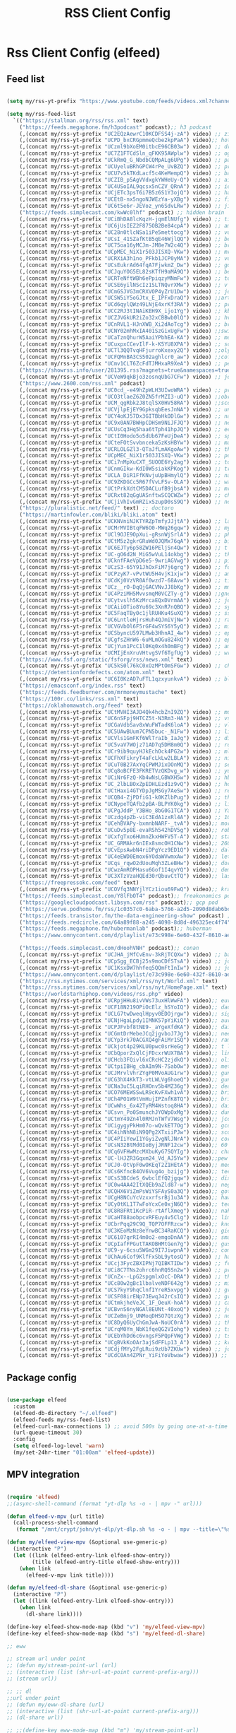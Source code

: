 #+title: RSS Client Config
#+PROPERTY: header-args:emacs-lisp :tangle ../emacs.d/rss.el

* Rss Client Config (elfeed)
** Feed list

#+begin_src emacs-lisp

  (setq my/rss-yt-prefix "https://www.youtube.com/feeds/videos.xml?channel_id=")

  (setq my/rss-feed-list
    `(("https://stallman.org/rss/rss.xml" text)
      ("https://feeds.megaphone.fm/h3podcast" podcast);; h3 podcast
      (,(concat my/rss-yt-prefix "UC2EQzAewrC10KCDFSS4j-zA") video) ;; zig showtime
      (,(concat my/rss-yt-prefix "UCPD_bxCRGpmmeQcbe2kpPaA") video);; hot ones
      (,(concat my/rss-yt-prefix "UCzml9bXoEM0itbcE96CB03w") video) ;; dronebot
      (,(concat my/rss-yt-prefix "UC7Z1FTCdSln_qFKK95AWplw") video) ;; ogldev
      (,(concat my/rss-yt-prefix "UCkRmQ_G_NbdbCQMpALg6UPg") video) ;; parens
      (,(concat my/rss-yt-prefix "UCUyeluBRhGPCW4rPe_UvBZQ") video) ;; primetime
      (,(concat my/rss-yt-prefix "UCU7v5kTKdLacf5c4KeMempQ") video) ;; baker
      (,(concat my/rss-yt-prefix "UCZIB_p5AgVVdxgkYWHeUy-Q") video) ;; aimee
      (,(concat my/rss-yt-prefix "UC4USoIAL9qcsx5nCZV_QRnA") video) ;; idubbz
      (,(concat my/rss-yt-prefix "UCjETc3psT6i7B5z6S1Y3ojQ") video) ;; ham radio tube
      (,(concat my/rss-yt-prefix "UCEtB-nx5ngoNJWEzYa-yXBg") video) ;; film joy
      (,(concat my/rss-yt-prefix "UC6t5e6r-JEVoz_yn6SdvLRw") video) ;; jim hart
      ("https://feeds.simplecast.com/kwWc0lhf" podcast) ;; hidden brain
      (,(concat my/rss-yt-prefix "UCiBhDA8lcKqzH-jqmElNUfg") video) ;; tigran
      (,(concat my/rss-yt-prefix "UC6jUsIEZ2F875OB2Be84cpA") video) ;; ampersand
      (,(concat my/rss-yt-prefix "UC28n0tlcNSa1iPe5mettocg") video) ;; voidzilla
      (,(concat my/rss-yt-prefix "UCsI_41SZafKtB5qE46WjlQQ") video) ;; becky stern
      (,(concat my/rss-yt-prefix "UC75oa16yMCJm-JM8e7W2c4Q") video) ;; broderick
      (,(concat my/rss-yt-prefix "UCpMEC_NiX1r503JISXQ-VKw") video) ;; mrporter
      (,(concat my/rss-yt-prefix "UCRXiA3h1no_PFkb1JCP0yMA") video) ;; vogue
      (,(concat my/rss-yt-prefix "UCsEukrAd64fqA7FjwkmZ_Dw") video) ;; gq
      (,(concat my/rss-yt-prefix "UCJquYOG5EL82sKTfH9aMA9Q") video) ;; beato
      (,(concat my/rss-yt-prefix "UCRTeNftWBh6ePpiqzyMNmFw") video) ;; tonebase
      (,(concat my/rss-yt-prefix "UCSE6yilNScIz1SLTNQvrXMw") video) ;; v piano
      (,(concat my/rss-yt-prefix "UCmGSJVG3mCRXVOP4yZrU1Dw") video) ;; johnny harris
      (,(concat my/rss-yt-prefix "UCSW5iY5oGJtx_E_IPFxDraQ") video) ;;art of st
      (,(concat my/rss-yt-prefix "UCd6qylQWz49LNjE4xrKf3RA") video) ;; prof simon holland
      (,(concat my/rss-yt-prefix "UCC2RJ3tINAiKEH9X_ijo1Yg") video) ;; kb9vbr
      (,(concat my/rss-yt-prefix "UCZJVGkUR2iZo32xCBBwb0lQ") video) ;; hv metal horizons
      (,(concat my/rss-yt-prefix "UCnRVL1-HJnXWB_Xi2dAoTcg") video) ;; brian johnaon
      (,(concat my/rss-yt-prefix "UCNY02mhMxIA401SzGixUgFw") video) ;;swingles
      (,(concat my/rss-yt-prefix "UCaTznQhurW5AaiYPbhEA-KA") video) ;; molly rocket
      (,(concat my/rss-yt-prefix "UCuxpxCCevIlF-k-K5YU8XPA") video) ;; scott kilmer
      (,(concat my/rss-yt-prefix "UCTl3QQTvqHFjurroKxexy2Q") video) ;;olympics
      (,(concat my/rss-yt-prefix "UCFQMnBA3CS502aghlcr0_aw") video) ;;coffeezilla
      (,(concat my/rss-yt-prefix "UCmv1CLT6ZcFdTJMHxaR9XeA") video) ;; pentatonix
      ("https://showrss.info/user/281395.rss?magnets=true&namespaces=true&name=null&quality=null&re=null" text) ;; tv show feed
      (,(concat my/rss-yt-prefix "UCVeW9qkBjo3zosnqUbG7CFw") video) ;; john hammond
      ("https://www.2600.com/rss.xml" podcast)
      (,(concat my/rss-yt-prefix "UC0cd_-e49hZpWLH3UIwoWRA") video) ;; prof dave
      (,(concat my/rss-yt-prefix "UCO3tlaeZ6Z0ZN5frMZI3-uQ") video) ;;obrien
      (,(concat my/rss-yt-prefix "UCM_qgRbk2J8tqlSX0HV58RA") video) ;;sco
      (,(concat my/rss-yt-prefix "UCVjlpEjEY9GpksqbEesJnNA") video) ;; uncle roger
      (,(concat my/rss-yt-prefix "UCY4oKJ57Dx3GITBbHkODlGw") video) ;; natty
      (,(concat my/rss-yt-prefix "UC9x0AN7BWHpCDHSm9NiJFJQ") video) ;; net chuck
      (,(concat my/rss-yt-prefix "UCUsCq3Hq5haa6tTph41hpJQ") video) ;; ecklund
      (,(concat my/rss-yt-prefix "UCtI0Hodo5o5dUb67FeUjDeA") video) ;; spacex
      (,(concat my/rss-yt-prefix "UCteFOtSvvbnceka5zKsHBYw") video) ;; maggie rogers
      (,(concat my/rss-yt-prefix "UCRLOLGZl3-QTaJfLmAKgoAw") video) ;; thrall
      (,(concat my/rss-yt-prefix "UCpMEC_NiX1r503JISXQ-VKw") video) ;; porter
      (,(concat my/rss-yt-prefix "UCi7nMpXuCXT_SUOOE6Yy2ag") video) ;; tom ford
      (,(concat my/rss-yt-prefix "UCnmGIkw-KdI0W5siakKPKog") video) ;; trahan
      (,(concat my/rss-yt-prefix "UCLA_DiR1FfKNvjuUpBHmylQ") video) ;; nasa
      (,(concat my/rss-yt-prefix "UC9ZKDGCc5R67fVvLFSv-OLA") video) ;; war poet
      (,(concat my/rss-yt-prefix "UCtPrkXdtCM5DACLufB9jbsA") video) ;; mrballen
      (,(concat my/rss-yt-prefix "UCRxt82qGgUASnftwSCQCWZw") video) ;; chenry
      (,(concat my/rss-yt-prefix "UCjiVhIvGmRZixSzupD0sS9Q") video) ;; noobs
      ("https://pluralistic.net/feed/" text) ;; doctoro
      ("https://martinfowler.com/bliki/bliki.atom" text)
      (,(concat my/rss-yt-prefix "UCKNVniNJKTYRZpTmfyJJjtA") video) ;; lavery
      (,(concat my/rss-yt-prefix "UCMrMVIBtqFW6O0-MWq26gqw") video) ;; my mechanics
      (,(concat my/rss-yt-prefix "UCl9OJE9OpXui-gRsnWjSrlA") video) ;; photon
      (,(concat my/rss-yt-prefix "UCtM5z2gkrGRuWd0JQMx76qA") video) ;; big clive
      (,(concat my/rss-yt-prefix "UC6EJTy6p58ZW16PEljSn4Qw") video) ;; t nagy
      (,(concat my/rss-yt-prefix "UC-gO6d2N_MiG5wVuL14okbg") video) ;; tkennedy
      (,(concat my/rss-yt-prefix "UCknfFAeVpD6e5-9wriAGVwg") video) ;; pickles
      (,(concat my/rss-yt-prefix "UCzS3-65Y91JhOxFiM7j6grg") video) ;; fod
      (,(concat my/rss-yt-prefix "UCPzyK7-vPvtWU5H4vjK1xjw") video) ;; amythyst
      (,(concat my/rss-yt-prefix "UCdKj0VzVR0Af0wzd7-68Avw") video) ;; tim henson
      (,(concat my/rss-yt-prefix "UCz__rO-DqQjGACVNvJJ8bKg") video) ;; mmf
      (,(concat my/rss-yt-prefix "UC4PziMH5MvvsmqM0VCZTy-g") video) ;;gnorton
      (,(concat my/rss-yt-prefix "UCytvslh5KzMrcaEQxDVrmAA") video) ;; joetroop
      (,(concat my/rss-yt-prefix "UCAiiOTio8Yu69c3XnR7nQBQ") video) ;; system crafters
      (,(concat my/rss-yt-prefix "UC5FaqTBy0c1jlRUHKu4SuXQ") video) ;; sstrength
      (,(concat my/rss-yt-prefix "UC6LntleHjrsHuh4QJmiVjNw") video) ;; rain country
      (,(concat my/rss-yt-prefix "UCVGVbOl6F5rGF4wSYS6Y5yQ") video) ;; mi garden
      (,(concat my/rss-yt-prefix "UCSbyncU597LMwb3HhnAI_4w") video) ;; epic garden
      (,(concat my/rss-yt-prefix "UCgfsZHnW6-6uMLmOGu824kQ") video) ;; epic home
      (,(concat my/rss-yt-prefix "UCjYun1PcC1l0Kq0x4h0mBFg") video) ;; am homestead
      (,(concat my/rss-yt-prefix "UCMIjEnXruVHtvgSVf6TgfUg") video) ;; wranglerstar
      ("https://www.fsf.org/static/fsforg/rss/news.xml" text)
      (,(concat my/rss-yt-prefix "UC5kS0l76kC0xOzMPtOmSFGw") video) ;; chess
      ("https://detentionfordefects.com/atom.xml" text)
      (,(concat my/rss-yt-prefix "UC6I0KzAD7uFTL1qzxyunkvA") video) ;; blacktail
      ("https://emacsconf.org/index.rss" text)
      ("https://feeds.feedburner.com/mrmoneymustache" text)
      ("https://100r.co/links/rss.xml" text)
      ("https://oklahomawatch.org/feed" text)
      (,(concat my/rss-yt-prefix "UCtMVHI3AJD4Qk4hcbZnI9ZQ") video) ;; mudahar
      (,(concat my/rss-yt-prefix "UC6nSFpj9HTCZ5t-N3Rm3-HA") video) ;; vsauce
      (,(concat my/rss-yt-prefix "UCGaVdbSav8xWuFWTadK6loA") video) ;; vlogbros
      (,(concat my/rss-yt-prefix "UC5UAwBUum7CPN5buc-_N1Fw") video) ;; linux exp
      (,(concat my/rss-yt-prefix "UCVls1GmFKf6WlTraIb_IaJg") video) ;; distrotube
      (,(concat my/rss-yt-prefix "UC5vaV7WOjz71AD7q5DM8m0Q") video) ;; room to grow
      (,(concat my/rss-yt-prefix "UCr9ib9quyHJkEchOck4PG2w") video) ;; mlhomestd
      (,(concat my/rss-yt-prefix "UCFhXFikryT4aFcLkLw2LBLA") video) ;; nile red
      (,(concat my/rss-yt-prefix "UCuT0B27AxYqCPWMJixOOnMQ") video) ;; segura
      (,(concat my/rss-yt-prefix "UCq8oBCFE3FKRETVzQKDvg_w") video) ;; yurt
      (,(concat my/rss-yt-prefix "UCiNr6FzQ-Kb4wNsLGBWXH5w") video) ;; hbiogascs
      (,(concat my/rss-yt-prefix "UC_2lbLBOxZpEDHLEzd1z9vQ") video) ;; homebiogas
      (,(concat my/rss-yt-prefix "UCtHaxi4GTYDpJgMSGy7AeSw") video) ;; reeves
      (,(concat my/rss-yt-prefix "UCQB4-ZjPDfiG1-k0KZlbPug") video) ;; thundercat
      (,(concat my/rss-yt-prefix "UCNypeTQAfb2pBA-BLPYK0kg") video) ;; linvega
      (,(concat my/rss-yt-prefix "UCPgJddP_Y3BHo_8bG0G1TCA") video) ;; Yanis
      (,(concat my/rss-yt-prefix "UCzdg4pZb-viC3EdA1zxRl4A") video) ;; 100r
      (,(concat my/rss-yt-prefix "UCehBVAPy-bxmnbNARF-_tvA") video);; more perfect union
      (,(concat my/rss-yt-prefix "UCuDv5p8E-evaRSh542hDV5g") video);; robert reich
      (,(concat my/rss-yt-prefix "UCxfgTxo6HUmnZkxHWFV5T-A") video);; stars
      (,(concat my/rss-yt-prefix "UC_GRMAkr6nIEx8smcOH1CNw") video);; 2600
      (,(concat my/rss-yt-prefix "UCvEpsAwbN4riDPgYcz9ED1Q") video);; dallas records
      (,(concat my/rss-yt-prefix "UC4eEWD0Emox6YOdaWVwmxAw") video);; let3
      (,(concat my/rss-yt-prefix "UCqs_rqwO2dUouMqh3ZLeBHw") video);; dora
      (,(concat my/rss-yt-prefix "UCwzAmROPHasu6Gof1I4qvYQ") video);; demange
      (,(concat my/rss-yt-prefix "UC3XTzVzaHQEd30rQbuvCtTQ") video);; last week tonight
      ("https://freepressokc.com/feed" text)
      (,(concat my/rss-yt-prefix "UCOVfq3NNYjlYCz1iou69FwQ") video);; kramling
      ("https://feeds.simplecast.com/Y8lFbOT4" podcast);; freakonomics pod
      ("https://googlecloudpodcast.libsyn.com/rss" podcast);; gcp pod
      ("https://serve.podhome.fm/rss/1c0357c0-6aba-5766-a2d5-2090d8dab6bc" podcast);; de podcast
      ("https://feeds.transistor.fm/the-data-engineering-show" podcast) ;; de show
      ("https://feeds.redcircle.com/64a89f88-a245-4098-8d8d-496325ec4f74" podcast) ;;jocko
      ("https://feeds.megaphone.fm/hubermanlab" podcast);; huberman
      ("https://www.omnycontent.com/d/playlist/e73c998e-6e60-432f-8610-ae210140c5b1/a91018a4-ea4f-4130-bf55-ae270180c327/44710ecc-10bb-48d1-93c7-ae270180c33e/podcast.rss" podcast);; stuff you should know

      ("https://feeds.simplecast.com/dHoohVNH" podcast);; conan
      (,(concat my/rss-yt-prefix "UCJHA_jMfCvEnv-3kRjTCQXw") video) ;; babish
      (,(concat my/rss-yt-prefix "UCpSgg_ECBj25s9moCDfSTsA") video) ;; joliver
      (,(concat my/rss-yt-prefix "UC1KsxDW7hhfeq5QQmFtInIw") video) ;; julien
      ("https://www.omnycontent.com/d/playlist/e73c998e-6e60-432f-8610-ae210140c5b1/cf0c25ad-cf01-4da5-ae1c-b0fc015f790e/53ed270b-7147-4f70-81c2-b0fc015fe4ed/podcast.rss" podcast);; better offiline
      ("https://rss.nytimes.com/services/xml/rss/nyt/World.xml" text)
      ("https://rss.nytimes.com/services/xml/rss/nyt/HomePage.xml" text)
      ("https://worldstarhiphop.com/videos/rss.php" video)
      (,(concat my/rss-yt-prefix "UCRpjHHu8ivVWs73uxHlWwFA") video);; eurovision
      (,(concat my/rss-yt-prefix "UCF18N219OPiOcElz_hSYoIQ") video);; dadi
      (,(concat my/rss-yt-prefix "UCLG7twDweqlHpyv0EDOjrgw") video);; sigrid
      (,(concat my/rss-yt-prefix "UCNjHgaLpdy1IMNK57pYiKiQ") video);; aurora
      (,(concat my/rss-yt-prefix "UCPJFvbf8tNE9-_aYgeXfdKA") video);; daigle
      (,(concat my/rss-yt-prefix "UCGmtDrMebeJCq2jgvboJ7Jg") video);; needtobreathe
      (,(concat my/rss-yt-prefix "UCYp3rk70ACGXQ4gFAiMr1SQ") video);; rammstein
      (,(concat my/rss-yt-prefix "UCkjot4p29KLU0pwc0srHeGg") video);; t lindemann
      (,(concat my/rss-yt-prefix "UCbQporZxQlCjFDcxrWUX7BA") video);; lindemann
      (,(concat my/rss-yt-prefix "UCHcb3FQivl6xCRcHC2zjdkQ") video);; oliver tree
      (,(concat my/rss-yt-prefix "UCtpiIBHg_cbAIm9N-7SabOw") video);; metronomy
      (,(concat my/rss-yt-prefix "UCJMrvlVhrZYgP0MVoAUG1rw") video);; gund
      (,(concat my/rss-yt-prefix "UCG3hX4KkT3-vtLWLVg6hoeQ") video);; gund vevo
      (,(concat my/rss-yt-prefix "UCNa3uC5LqiRHOnv5b4MZ36g") video);; dead oceans
      (,(concat my/rss-yt-prefix "UCO76MEWSSwLR9cKvFXwh1vA") video);; bridgersVevo
      (,(concat my/rss-yt-prefix "UCh4PO1W9tVmHujIPZnfK8TQ") video);; bridgers
      (,(concat my/rss-yt-prefix "UCwWhs_6x42TyRM4Wstoq8HA") video);; daily show
      (,(concat my/rss-yt-prefix "UCsvn_Po0SmunchJYOWpOxMg") video);; dunkey
      (,(concat my/rss-yt-prefix "UCtmY49Zn4l0RMJnTWfV7Wsg") video);; jcollier
      (,(concat my/rss-yt-prefix "UCigygyPkHm07o-wQvkET7Og") video);; gcollier
      (,(concat my/rss-yt-prefix "UC4ihNhN8iN9QPg2XTxiiPJw") video);; score
      (,(concat my/rss-yt-prefix "UC4PIiYewI1YGyiZvgNlJNrA") video);; cornell
      (,(concat my/rss-yt-prefix "UCsN32BtMd0IoByjJRNF12cw") video);; 60 mins
      (,(concat my/rss-yt-prefix "UCq6VFHwMzcMXbuKyG7SQYIg") video);; charlie
      (,(concat my/rss-yt-prefix "UC-lHJZR3Gqxm24_Vd_AJ5Yw") video);;pew
      (,(concat my/rss-yt-prefix "UCJ0-OtVpF0wOKEqT2Z1HEtA") video);; medhi
      (,(concat my/rss-yt-prefix "UCs6KfncB4OV6Vug4o_bzijg") video);; techlore
      (,(concat my/rss-yt-prefix "UCsS3BCdeS_6wbclEfQ2jgqw") video);; dixon
      (,(concat my/rss-yt-prefix "UC0w4AA42ItXQEb9aZld87-w") video);; neg
      (,(concat my/rss-yt-prefix "UCQHX6ViZmPsWiYSFAyS0a3Q") video);; gotham
      (,(concat my/rss-yt-prefix "UCgH8NCuYcVzxxrfsrBj1u3A") video);; hawkins
      (,(concat my/rss-yt-prefix "UCy0tKL1T7wFoYcxCe0xjN6Q") video);; tech con
      (,(concat my/rss-yt-prefix "UC8R8FRt1KcPiR-rtAflXmeg") video);; nahre
      (,(concat my/rss-yt-prefix "UCaHT88aobpcvRFEuy4v5Clg") video);; limc
      (,(concat my/rss-yt-prefix "UCbrPqq29C9Q_TQP7OFFRzcw") video);; know your meme
      (,(concat my/rss-yt-prefix "UC3KEoMzNz8eYnwBC34RaKCQ") video);; giertz
      (,(concat my/rss-yt-prefix "UC6107grRI4m0o2-emgoDnAA") video);; smarter e day
      (,(concat my/rss-yt-prefix "UCpIafFPGutTAKOBHMtGen7g") video);; gus johnson
      (,(concat my/rss-yt-prefix "UC9-y-6csu5WGm29I7JiwpnA") video);; computerphile
      (,(concat my/rss-yt-prefix "UChAu6Cof9KlfFxSbL9ytosQ") video) ;; ham cc
      (,(concat my/rss-yt-prefix "UCcj3FycZBXIPNj7QIBKTIDw") video) ;; fc survival
      (,(concat my/rss-yt-prefix "UCi8C7TNs2ohrc6hnRQ5Sn2w") video) ;; program also human
      (,(concat my/rss-yt-prefix "UCnZx--LpG2spgmlxOcC-DRA") video) ;; thrasher
      (,(concat my/rss-yt-prefix "UCc80w2gBc1lbalveNDF642g") video) ;; mike glover
      (,(concat my/rss-yt-prefix "UCS7kyY9hqClnfIYreR5xvpg") video) ;; grunt proof
      (,(concat my/rss-yt-prefix "UCSF08irENp73EwqJ42rCsIQ") video) ;; grey beard green beret
      (,(concat my/rss-yt-prefix "UCtmkjheVeJC_1F_OeuX-hoA") video) ;; cam hanes
      (,(concat my/rss-yt-prefix "UCBvnS6nyNGAl8EUNt-40xoQ") video) ;; josh bridges
      (,(concat my/rss-yt-prefix "UCZeBmj9_UNMoqDHSO7QtzXg") video) ;; notarubicon
      (,(concat my/rss-yt-prefix "UC8DyQ6UyChGmJwA-NoUC0rA") video) ;; the-builder
      (,(concat my/rss-yt-prefix "UCrqM0Ym_NbK1fqeQG2VIohg") video) ;; tsoding daily
      (,(concat my/rss-yt-prefix "UCEbYhDd6c6vngsF5PQpFVWg") video) ;; tsoding
      (,(concat my/rss-yt-prefix "UCgBVkKoOAr3ajSdFFLp13_A") video) ;; krazam
      (,(concat my/rss-yt-prefix "UCdjfMYy2FgLRui9zUb7ZKUw") video) ;; jocko fuel
      (,(concat my/rss-yt-prefix "UCdC0An4ZPNr_YiFiYoVbwaw") video))) ;; daily

#+end_src

** Package config

#+begin_src emacs-lisp

  (use-package elfeed
    :custom
    (elfeed-db-directory "~/.elfeed")
    (elfeed-feeds my/rss-feed-list)
    (elfeed-curl-max-connections 1) ;; avoid 500s by going one-at-a-time
    (url-queue-timeout 30)
    :config
    (setq elfeed-log-level 'warn)
    (my/set-24hr-timer "01:00am" 'elfeed-update))

#+end_src

#+RESULTS:
: t

** MPV integration

#+begin_src emacs-lisp

  (require 'elfeed)
  ;;(async-shell-command (format "yt-dlp %s -o - | mpv -" url)))

  (defun elfeed-v-mpv (url title)
    (call-process-shell-command
     (format "/mnt/crypt/john/yt-dlp/yt-dlp.sh %s -o - | mpv --title=\"%s\" - &" url title) nil 0))

  (defun my/elfeed-view-mpv (&optional use-generic-p)
    (interactive "P")
    (let ((link (elfeed-entry-link elfeed-show-entry))
          (title (elfeed-entry-title elfeed-show-entry)))
      (when link
        (elfeed-v-mpv link title))))

  (defun my/elfeed-dl-share (&optional use-generic-p)
    (interactive "P")
    (let ((link (elfeed-entry-link elfeed-show-entry)))
      (when link
        (dl-share link))))

  (define-key elfeed-show-mode-map (kbd "v") 'my/elfeed-view-mpv)
  (define-key elfeed-show-mode-map (kbd "s") 'my/elfeed-dl-share)

  ;; eww

  ;; stream url under point
  ;; (defun my/stream-point-url (url)
  ;; (interactive (list (shr-url-at-point current-prefix-arg)))
  ;; (stream url))

  ;; ;; dl
  ;;url under point
  ;; (defun my/eww-dl-share (url)
  ;; (interactive (list (shr-url-at-point current-prefix-arg)))
  ;; (dl-share url))

  ;; ;;(define-key eww-mode-map (kbd "m") 'my/stream-point-url)
  ;; (define-key eww-mode-map (kbd "s") 'my/eww-dl-share)

#+end_src

#+RESULTS:
: my/elfeed-dl-share

** Personal Podcast Feed for phone

#+begin_src emacs-lisp
  (defun my/elfeed-save-podcast (&optional use-generic-p)
    (interactive "P")
    (let ((link  (elfeed-entry-link elfeed-show-entry))
          (title (elfeed-entry-title elfeed-show-entry))
          (date  (format-time-string "%a, %e %b %Y %T %z" (elfeed-entry-date elfeed-show-entry)))
          (content (car (car (elfeed-entry-enclosures elfeed-show-entry)))))
      (when content
        (f-append (format "%s|%s|%s\n" title date content) 'utf-8 "/mnt/crypt/john/podcast/podcast_data"))))

#+end_src

#+RESULTS:
: my/elfeed-save-podcast
